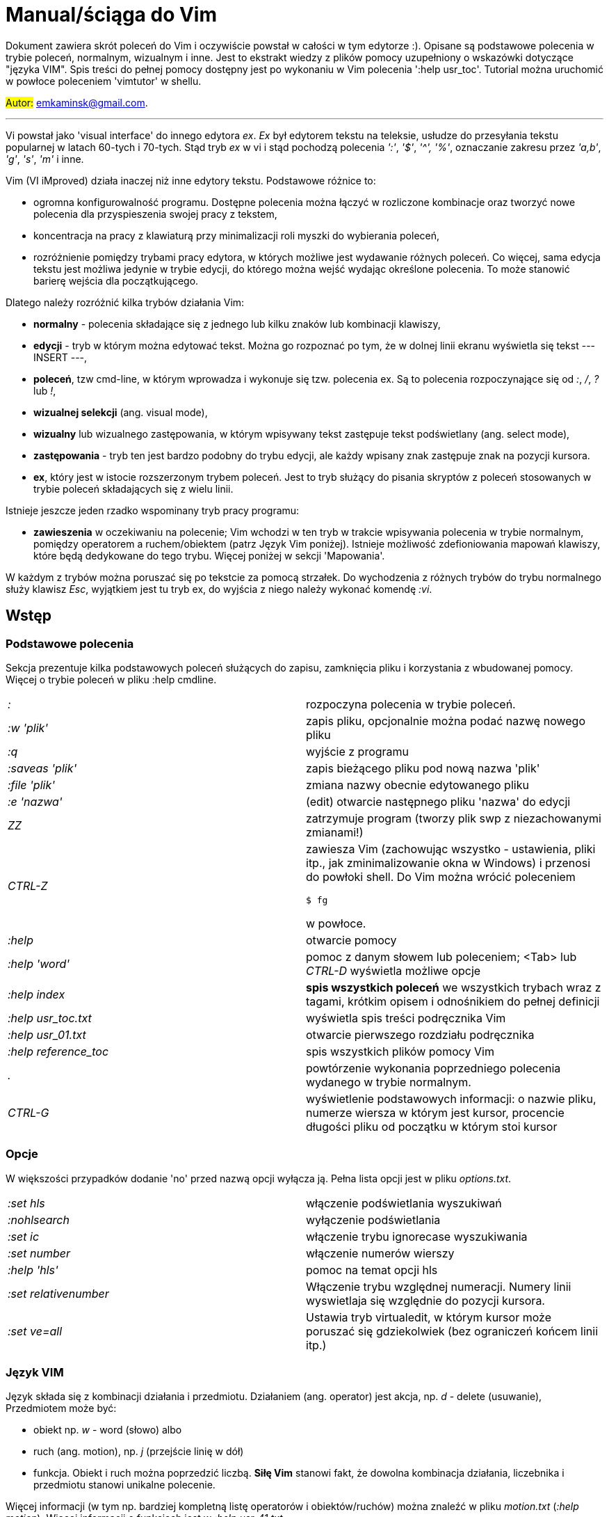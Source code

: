 = Manual/ściąga do Vim

Dokument zawiera skrót poleceń do Vim i oczywiście powstał w całości w tym edytorze :). Opisane są podstawowe polecenia w trybie poleceń, normalnym, wizualnym i inne. Jest to ekstrakt wiedzy z plików pomocy uzupełniony o wskazówki dotyczące "języka VIM". Spis treści do pełnej pomocy dostępny jest po wykonaniu w Vim polecenia ':help usr_toc'. Tutorial można uruchomić w powłoce poleceniem 'vimtutor' w shellu.

#Autor:# emkaminsk@gmail.com.

'''

Vi powstał jako 'visual interface' do innego edytora _ex_. _Ex_ był edytorem tekstu na teleksie, usłudze do przesyłania tekstu popularnej w latach 60-tych i 70-tych. Stąd tryb _ex_ w vi i stąd pochodzą polecenia _':'_, _'$'_, _'^',_ _'%'_, oznaczanie zakresu przez _'a,b'_, _'g'_, _'s'_, _'m'_ i inne.

Vim (VI iMproved) działa inaczej niż inne edytory tekstu. Podstawowe różnice to: 

* ogromna konfigurowalność programu. Dostępne polecenia można łączyć w rozliczone kombinacje oraz tworzyć nowe polecenia dla przyspieszenia swojej pracy z tekstem,
* koncentracja na pracy z klawiaturą przy minimalizacji roli myszki do wybierania poleceń,
* rozróżnienie pomiędzy trybami pracy edytora, w których możliwe jest wydawanie różnych poleceń. Co więcej, sama edycja tekstu jest możliwa jedynie w trybie edycji, do którego można wejść wydając określone polecenia. To może stanowić barierę wejścia dla początkującego.

Dlatego należy rozróżnić kilka trybów działania Vim:

* *normalny* - polecenia składające się z jednego lub kilku znaków lub kombinacji klawiszy,
* *edycji* - tryb w którym można edytować tekst. Można go rozpoznać po tym, że w dolnej linii ekranu wyświetla się tekst --- INSERT ---,
* *poleceń*, tzw cmd-line, w którym wprowadza i wykonuje się tzw. polecenia ex. Są to polecenia rozpoczynające się od _:_, _/_, _?_ lub _!_,
* *wizualnej selekcji* (ang. visual mode),
* *wizualny* lub wizualnego zastępowania, w którym wpisywany tekst zastępuje tekst podświetlany (ang. select mode),
* *zastępowania* - tryb ten jest bardzo podobny do trybu edycji, ale każdy wpisany znak zastępuje znak na pozycji kursora.
* *ex*, który jest w istocie rozszerzonym trybem poleceń. Jest to tryb służący do pisania skryptów z poleceń stosowanych w trybie poleceń składających się z wielu linii.

Istnieje jeszcze jeden rzadko wspominany tryb pracy programu:

* *zawieszenia* w oczekiwaniu na polecenie; Vim wchodzi w ten tryb w trakcie wpisywania polecenia w trybie normalnym, pomiędzy operatorem a ruchem/obiektem (patrz Język Vim poniżej). Istnieje możliwość zdefioniowania mapowań klawiszy, które będą dedykowane do tego trybu. Więcej poniżej w sekcji 'Mapowania'.

W każdym z trybów można poruszać się po tekstcie za pomocą strzałek. Do wychodzenia z różnych trybów do trybu normalnego służy klawisz _Esc_, wyjątkiem jest tu tryb ex, do wyjścia z niego należy wykonać komendę _:vi_.

== Wstęp

=== Podstawowe polecenia

Sekcja prezentuje kilka podstawowych poleceń służących do zapisu, zamknięcia pliku i korzystania z wbudowanej pomocy. Więcej o trybie poleceń w pliku :help cmdline.

[cols="1,1"]
|===
|_:_
|rozpoczyna polecenia w trybie poleceń. 

|_:w 'plik'_
|zapis pliku, opcjonalnie można podać nazwę nowego pliku

|_:q_
|wyjście z programu

|_:saveas 'plik'_
|zapis bieżącego pliku pod nową nazwa 'plik'

|_:file 'plik'_
|zmiana nazwy obecnie edytowanego pliku

|_:e 'nazwa'_
|(edit) otwarcie następnego pliku 'nazwa' do edycji

|_ZZ_
|zatrzymuje program (tworzy plik swp z niezachowanymi zmianami!)

|_CTRL-Z_
|zawiesza Vim (zachowując wszystko - ustawienia, pliki itp., jak zminimalizowanie okna w Windows) i przenosi do powłoki shell. Do Vim można wrócić poleceniem 

 `$ fg` 

w powłoce.

|_:help_
|otwarcie pomocy

|_:help 'word'_
|pomoc z danym słowem lub poleceniem; <Tab> lub _CTRL-D_ wyświetla możliwe opcje

|_:help index_
|*spis wszystkich poleceń* we wszystkich trybach wraz z tagami, krótkim opisem i odnośnikiem do pełnej definicji

|_:help usr_toc.txt_
|wyświetla spis treści podręcznika Vim

|_:help usr_01.txt_
|otwarcie pierwszego rozdziału podręcznika

|_:help reference_toc_ 
|spis wszystkich plików pomocy Vim

|_._
|powtórzenie wykonania poprzedniego polecenia wydanego w trybie normalnym.

|_CTRL-G_
|wyświetlenie podstawowych informacji: o nazwie pliku, numerze wiersza w którym jest kursor, procencie długości pliku od początku w którym stoi kursor

|===

=== Opcje 

W większości przypadków dodanie 'no' przed nazwą opcji wyłącza ją. Pełna lista opcji jest w pliku _options.txt_.

[cols="1,1"]
|===
|_:set hls_
|włączenie podświetlania wyszukiwań

|_:nohlsearch_
|wyłączenie podświetlania

|_:set ic_
|włączenie trybu ignorecase wyszukiwania

|_:set number_
|włączenie numerów wierszy

|_:help 'hls'_
|pomoc na temat opcji hls

|_:set relativenumber_
|Włączenie trybu względnej numeracji. Numery linii wyswietlaja się względnie do pozycji kursora.

|_:set ve=all_
|Ustawia tryb virtualedit, w którym kursor może poruszać się gdziekolwiek (bez ograniczeń końcem linii itp.)

|===

=== Język VIM 

Język składa się z kombinacji działania i przedmiotu. Działaniem (ang. operator) jest akcja, np. _d_ - delete (usuwanie), Przedmiotem może być: 

* obiekt np. _w_ - word (słowo) albo 
* ruch (ang. motion), np. _j_ (przejście linię w dół)
* funkcja. 
Obiekt i ruch można poprzedzić liczbą. *Siłę Vim* stanowi fakt, że dowolna kombinacja działania, liczebnika i przedmiotu  stanowi unikalne polecenie.

Więcej informacji (w tym np. bardziej kompletną listę operatorów i obiektów/ruchów) można znaleźć w pliku _motion.txt_ (_:help motion_). Więcej informacji o funkcjach jest w _:help usr_41.txt_.

==== Akcje na obiektach większych niż jeden znak
Zazwyczaj służą do usuwania i zmiany tekstu. Więcej - _:help operator_

[cols="1,1"]
|===
|_d_
|Delete - usuwanie i pozostanie w trybie normalnym

|_c_
|Change - zmiana i przejście do trybu edycji

|_>, <_
|Indent - wcięcie, unindent - zlikwidowanie wcięcia

|_y_
|Yank - kopiowanie

|_g~_, _gu_, _gU_
|Zmiana dużych liter na małe (g~ wykonuje zamianę, gu - zmienia wszystkie litery na małe, gU - na  duże).

|===

Polecenia takie, jak np. _d_, _c_ i _y_ można poprzedzić oznaczeniem rejestru (np. _"x_), dzięki czemu wynik polecenia zostanie skopiowany do tego rejestru. Więcej - patrz Rejestry poniżej.

==== Ruchy (motion) 

Definiują ruch do wykonania dla powyższych poleceń (np. _d_ czy _y_)

[cols="1,1"]
|===

|_$_
|Do końca linii

|_^, 0_
|Do początku linii

|_G_
|Go - do końca pliku

|_f, F, t, T_
|Find - do wystąpienia kolejnego znaku, np. fa - do kolejnego 'a'. Kapitalik - szukanie wstecz. T = To - do znaku, ale bez uwzględnienia tego znaku.

|_h, j, k, l_
|Ruch w lewo, dół, górę i w prawo. _15j_ Przykład ruchu - kolejne 15 linii. _10l_ to kolejny przykład ruchu - 10 znaków w prawo.

|===

Warto podkreślić, że dwie poprzednie sekcje (czynności, ich krotności i ruchy) można składać w dowolne kombinacje, np. 9 czynności * 10 krotności * 10 ruchów daje w sumie 900 unikalnych poleceń, a to ułamek możliwości Vim.

Przykłady: 

* _d0_ - skasowanie całego tekstu od początku linii do kursora
* _y$_ - skopiowanie tekstu od bieżącego miejsca kursora do końca linii
* _y2j_ - kopiuje do schowka bieżącą linię oraz dwie poniżej
* _ctw_ - change to 'w' - zmiana całego tekstu do następnego wystąpienia 'w'
* _dG_ - usuwa znaki od bieżącego wiersza do końca pliku
* _d20G_ - usuwa od bieżącego wiersza do wiersza 20

==== Obiekty tekstowe 

Określenie obiektu tekstowego ma swoją składnię: pierwsza litera (opcjonalna) wskazuje:

* _i_ - czy obiekt jest _exclusive_, tj. bez spacji przed i po,
* _a_ - _inclusive" - włącznie ze spacjami przed i po.
Użycie opcjonalnego określenia sprawia, że polecenie działa, gdy kursor jest gdziekolwiek w środku obiektu, niekoniecznie na jego początku.
* brak pierwszej litery oznacza, że działanie zostanie wykonane od miejsca kursora do końca obiektu.

Druga litera definiuje sam obiekt, np. _w_ - słowo.

[cols="1,1"]
|===

|_w_
|słowo (od kursora do końca słowa)

|_iw_
|Inner word - wewnątrz słowa; ogólnie _a_ w _aw_ oznacza obiekt razem ze spacjami dookoła niego, natomiast _i_ w _iw_ oznacza pominięcie spacji

|_aw_
|Word - słowo (razem ze spacjami)

|_e_
|do końca słowa (pozostawiając spację po słowie)

|_p_
|paragraph - akapit

|_s_
|sentence - zdanie

|_"_, _', _`_, _)_, _], _}, _b_
|wewnątrz cudzysłowiu, nawiasu, np. tagu HTML

|_i", _i', _i`_
|Inner quote - tekst otoczony cudzyslowiem danego typu bez cudzysłowi.

|_a)_, _a], _a}, _ab_
|brackets - wewnątrz nawiasów (_tekst_) - włącznie ze znakami nawiasów. *Uwaga!* Znaczenie nawiasów tutaj się zmienia, bowiem użycie samych znaków _)_, _}_ ma inne znaczenie, niż gdy są poprzedzone przez _a_ lub _i_. 

|_i)_, _i], _i}, _ib_
|Inner brackets - wewnątrz nawiasów (_tekst_) - bez znaków cudzysłowiu

|===

Podobnie jak z ruchami, akcje i obiekty można dowolnie ze sobą łączyć produkując kolejne setki (jeśli nie tysiące) możliwych unikalnych poleceń.

Przykłady:

* _dw_ - usunięcie znaków od kursora do końca słowa, 
* _dap_ - usunięcie całego akapitu od początku do końca razem z pustymi liniami,
* _yis_ - skopiowanie całego zdania od początku do końca bez białych znaków z początku i końca zdania,
* _ci"_ - zmiana całego tekstu pomiędzy znakami "

Inny przykład połączenia działania z funkcją:

* _d:call search("Następny")_ - kasuje wszystko pomiędzy kursorem i następnym wystąpieniem słowa "Następny"

Działania (operatory) można też połączyć z wyszukiwaniem:

* _d/tekst_ - usuwanie tekstu od pozycji kursora do kolejnego wystąpienia _tekst_
* _y?słowo_ - kopiowanie tekstu od pozycji kursora wstecz do pierwszego wcześniejszego wystąpienia _słowo_

==== Tryb wizualny
Alternatywą dla składni operator - obiekt/ruch jest użycie trybu wizualnego. W tym trybie wpierw zaznacza się fragment tekstu, który zostaje podświetlony na ekranie, a potem wykonuje się akcję (operator).

[cols="1,1"]
|===
|_v_
|Visually select - zaznaczenie tekstu do zmiany 

Więcej opcji wejścia w ten tryb opisanych jest poniżej.
|===

==== Składnia polecenia złożonego

[cols="1,1"]
|===

|_xay_
|składnia: operator - liczba - obiekt/ruch; a - liczba powtórzeń, x - operator, y - obiekt/ruch

|_raxby_
|na początku opcjonalnie można podać r - rejestr, do którego skopiowany zostanie wynik polecenia. Gdy podane są dwie liczby (_a_ i _b_), polecenie wykonane zostanie _a*b_ liczbę razy.

|===

=== Działania na pojedynczych znakach

Mimo, że poniższe polecenia definiują czynności, nie przyjmują rzeczownika/obiektu do działania. Dlatego np. _'2x'_ jest skończonym poleceniem (kasuje dwa znaki poczynając od znaku pod kursorem).

[cols="1,1"]
|===

|_s_
|Substitute - zastępuje znak pod kursorem, po wykonaniu pozostaje w trybie wstawiania. Np. wpisując _3s_ usuwamy trzy znaki licząc od kursora i możemy wpisać nowy tekst o dowolnej długości.

|_r_
|Replace - zastępuje jeden znak pod kursorem, po wykonaniu pozostaje w trybie normalnym

|_x_
|Cross out - usuwa pojedynczy znak pod kursorem, po wykonaniu pozostaje w trybie normalnym

|===

== Polecenia w trybie normalnym

=== Poruszanie kursorem 

Więcej pomocy w :help motion.txt

===== Poruszanie się w ramach wiersza lub pojedynczych znaków

[cols="1,1"]
|===
|_h_, _j_, _k_, _l_
|poruszanie w czterech kierunkach (lewo, dół, góra, prawo)

|_^_, _0_
|początek bieżącego wiersza, przy czym _^_ oznacza pierwszy znak nie będący białą spacją, a _0_ to rzeczywiście początek linii

|_$_
|koniec bieżącego wiersza

|_w_
|(word) początek następnego słowa, polecenie złożone

|_b_
|(before, beginning) początek poprzedniego słowa

|_e_
|(end) przejście na koniec słowa

|_%_
|(gdy kursor wskazuje otwierający nawias) przeskok do zamykającego nawiasu
|===

|_(_, _)_
|przeskok do początku lub końca zdania, w którym stoi kursor

==== Poruszanie się pomiędzy wierszami w pliku 

[cols="1,1"]
|===
|_{a}G_
|(go) przeskok do a-tej linii pliku

|_G_
|przeskok do ostatniej linii pliku

|_gg_
|przeskok na początek pliku (to samo co _1G_)

|_+_
|przejście do początku kolejnego wiersza

|_-_
|przejście do początku poprzedniego wiersza

|_CTRL-E_
|(extra) wyświetlenie dodatkowej linii (jedna linia w dół)

|_CTRL-Y_
|jedna linia w górę

|_{_, _}_
|przeskok do początku lub końca akapitu, w którym stoi kursor

|===

==== Przeskoki

[cols="1,1"]
|===

|_CTRL-]_
|wejście w link (wspomaga nawigację po plikach pomocy Vim)

|_CTRL-O_
|(older) powrót do poprzedniego miejsca po przeskoku (np po przeskoku do innej linii lub po wejściu w link). Można wykonywać wiele razy.

|_CTRL-I_
|przejście do nowszej pozycji w odwrotnej kolejności jak _CTRL-O_

|_``_
|powrót po przeskoku (cofnięcie do poprzedniej pozycji).

|_:jumps_
|wyświetlenie listy przeskoków

|===

==== Przenoszenie kursora na wyświetlanej stronie 

[cols="1,1"]
|===
|_H_
|(Home) przeniesienie kursora na górę strony

|_M_
|(Middle) przeniesienie kursora na środek strony

|_L_
|(Last) przeniesienie kursora na dół strony

|===

==== Przeskok o stronę lub pół strony 

[cols="1,1"]
|===

|_CTRL-U_
|(up) przewinięcie o pół strony w górę

|_CTRL-D_
|(down) przewinięcie o pół strony w dół

|_CTRL-F_
|(forward) przewinięcie tekstu w przód o stronę

|_CTRL-B_
|(backward) przewinięcie tekstu w tył o stronę

|===

==== Zmiana widoku

[cols="1,1"]
|===
|_zz_
|wycentrowanie ekranu na wierszu, w którym jest kursor

|_zt_
|(top) ustawienie ekranu tak, że linia z kursorem jest na górze ekranu

|_zb_
|(bottom) jw. ale jest na dole
|===

=== Zmiany tekstu

Wiele z opisywanych tu poleceń przyjmuje argument numeryczny z przodu. Np. _10i{tekst}_ po naciśnięciu <Esc> powtarza wpisany tekst dziesięciokrotnie.

Więcej dostępnych poleceń służących do zmiany tekstu (usuwania, wstawiania, przesuwania, formatowania, sortowania) jest opisanych w pliku pomocy _:help change_.

==== Wchodzenie w tryb edycji

[cols="1,1"]
|===

|_i_
|(insert) wstawienie znaku w bieżącym miejscu
|_I_
|wstawianie znaków na początku bieżącego wiersza

|_o_
|(open) rozpoczęcie następnego wiersza

|_O_
|rozpoczęcie nowego wiersza w bieżącym wierszu

|_a_
|(add) dodanie znaku zaraz za kursorem

|_A_
|wejście w edycję na końcu bieżącego wiersza

|_~_
|zmiana rozmiaru znaku (z dużego na mały i odwrotnie)

|===

==== Usuwanie i wycinanie

[cols="1,1"]
|===

|_x_
|usuwanie znaku pod kursorem 

|_d_
|(delete) wycinanie wiersza lub jego części - przeniesienie do schowka, polecenie złożone

|_D_
|wycinanie wiersza od pozycji kursora do końca linii (to samo co _d$_)

|_J_
|(join) łączenie dwóch wierszy że sobą - bieżącego i następnego. Działając z argumentem numerycznym z przodu łączy podaną liczbę wierszy.

|===

==== Kopiowanie

[cols="1,1"]
|===

|_y_
|(yank) kopiowanie do schowka, polecenie złożone

|_Y_
|kopiowanie całego bieżącego wiersza (inaczej niż w przypadku _D_ czy _C_, _Y_ jest synonimem _yy_, a kopiowanie do końca linii osiągamy tylko przez _y$_.

|_yy_
|to samo, działa jak Y

|_y$_
|kopiowanie od bieżącego znaku do końca linii

|_yl_
|kopiowanie znaku pod kursorem (lub określonej liczby znaków, gdy polecenie jest poprzedzone liczbą.

|===

==== Wklejanie

Więcej w pomocy - _:help insert.txt_

[cols="1,1"]
|===

|_p_
|(put) wklejanie zawartości schowka za kursorem lub poniżej bieżącego wiersza

|_P_
|wklejenie przed/powyżej bieżącego wiersza

|===

==== Korekta

[cols="1,1"]
|===

|_r_
|(replace), np. ra zastępuje bieżący znak pod kursorem przez literę 'a' i wraca d trybu poleceń

|_R_
|korekta wielu znaków (każdy napisany znak zastępuje znak pod kursorem). W tym trybie Backspace przywraca zmiany

|_c_
|(change) wycięcie tekstu i wejście w tryb edycji, polecenie złożone (składnia jak d czy y)

|_C_
|analogicznie do _D_, to polecenie działa jak _c$_ - wycinanie do końca linii z jednoczesnym wejściem w tryb edycji

|_ce_
|(change to the end) pozwala skorygować bieżące słowo (usuwa je do końca i wchodzi w tryb edycji)

|_s_
|(substitute) zamień znak pod kursorem (tożsame z _cl_)

|_S_
|kasuje całą bieżącą linię i wchodzi w tryb edycji (tożsame z _cc_)

|_xp_
|zamiana kolejności dwóch liter (poprawa szwedzkiego błędu)

|_@{a}_
|wykonywanie korekty za pomocą sekwencji klawiszy zapisanej w makrze. Patrz sekcja 'Makra'

|===

=== Modyfikatory poleceń złożonych

Patrz też sekcja 'Język VIM' powyżej. Poniżej zamieszczone są inne przykłady poleceń służących do wycinania: _d_ oraz kopiowania: _y_).

Niektóre z poniższych przykładów działają liniowo (ang. linewise), w odróżnieniu od wcześniejszych poleceń, które działały znakowo (ang. characterwise). Oznacza to, że działają na cały wiersz lub wiersze, a nie na fragmenty wierszy. 

Poniższe przykłady oparto na poleceniu usuwania _d_, ale działają analogicznie z _c_, _y_ i innymi operatorami.

[cols="1,1"]
|===

|_dd_
|usunięcie (wycięcie) całego wiersza, 2dd - wycinanie dwóch całych linii (d2d działa tak samo)

|_dl_
|wycinanie jednego znaku pod kursorem (to samo co _x_)

|_dh_
|wycinanie jednego znaku przed kursorem (to samo co _X_)

|_dw_
|wycinanie całego słowa. Tak samo działa _W_, np. _d2W_ - wycinanie dwóch słów. Powoduje wycinanie całego słowa (od miejsca kursora) włącznie z białym znakiem (bez usuwania pierwszego znaku następnego słowa). 
|===

Niewielka różnica między w i W dotyczy znaków niealfanumerycznych w środku słowa. Różnicę można zauważyć ćwicząc _dw_ i _dW_ na słowie 'doesn't'.

[cols="1,1"]
|===
|_daw_
|(A Word) wycinanie całego słowa (niezależnie w którym miejscu jest kursor) włącznie z białym znakiem na końcu

|_diw_
|(Inner Word) wycinanie słowa bez usuwania białych znaków

|_das_
|(A Sentence) wycinanie całego zdania

|_dis_
|(Inner Sentence) wycinanie całego zdania

|_dap_
|(A paragraph) usunięcie całego akapitu

|_de_
|wycinanie całego słowa (od kursora do ostatniego znaku) pozostawiając białe znaki

|_d$_
|wycinanie od bieżącego miejsca do końca wiersza

|_d^_
|wycinanie od pierwszego znaku nie będącego białym znakiem w bieżącym wierszu do bieżącego znaku

|_d0_
|od początku wiersza do bieżącego znaku

|===

=== Cofanie zmian

[cols="1,1"]
|===

|_u_
|(undo) cofa ostatnią zmianę w pliku

|_U_
|przywraca linie do oryginalnego stanu

|_CTRL-R_
|(redo) cofa zmiany włącznie z undo (można wycofać się z undo)

|===

=== Szukanie

[cols="1,1"]
|===

|_f_
|(find) wyszukanie pojedynczego znaku w bieżącym wierszu po bieżącym miejscu. Odmiany tego polecenia opisane wyżej to _F_, _t_ i _T_.

|_;_
|Gdy klawisz ten zostaje wciśnięty po wyszukiwaniu za pomocą _f_, _F_, _t_ i _T_, uruchamia następne wyszukanie w bieżącym wierszu

|_/word_
|wyszukanie w pliku kolejnego wzorca wyrażenia regularnego (wystąpienia 'word')

|_?word_
|wyszukanie w pliku poprzedniego wzorca

|_*_
|wyszukiwanie do przodu słowa, na którym właśnie stoi kursor

|_#_
|wyszukiwanie w tył słowa, na którym stoi kursor

|_n_
|(next) wyszukanie wzorca w pliku w tym samym kierunku (dla _/_ w przód, dla _?_ w tył)

|_N_
|wyszukanie wzorca w pliku w przeciwnym kierunku co poprzednie wyszukiwanie

|_CTRL-O_
|powrót do miejsca gdzie rozpoczęte zostało wyszukiwanie

|_CTRL-I_
|przejście do przodu

|_/word/b+1_
|wyszukuje _'word'_ i umieszcza kursor na drugiej pozycji od początku. Oprócz _'b'_ można używać też innych poleceń: _'e'_(pozycja od końca), cyfra oznacza liczbę linii po znalezionym słowie

|_:help pattern.txt_
|więcej pomocy na temat wyszukiwania za pomocą wyrażeń regularnych (Perl). Można też uzych :help usr_27.txt

|===

=== Zastępowanie

Dokładny opis w _:help substitute_
[cols="1,1"]
|===

|_:[rangę]s[ubstitute]/from/to/[flags]_
|Ogólną składnia polecenia do zamiany tekstu 'from' na 'to'. 

|_:s/b/A_
|(substitute) zamiana b na A w bieżącym wierszu (jeden raz)

|_:s/a/A/g_
|zamiana a na A w bieżącym wierszu (wszystkie wystąpienia)

|_:%s/a/A/g_
|zamiana w całym pliku

|_:%s/a/A/gc_
|zamiana w całym pliku z potwierdzeniem każdej zamiany

|_:5,10s/a/A/g_
|zamiana w wierszach od 5 do 10

|_:.,$s/a/A/g_
|zamiana w wierszach od bieżącego do końca pliku

|_5:s/a/A/g_
|zamiana w pięciu wierszach licząc od bieżącego

|===

=== Modyfikatory poleceń w trybie normalnym

[cols="1,1"]
|===

|_{polecenie}!_
|modyfikator polecenia wymuszający jego wykonanie bez zapisania zmian, np. _:q!_ - wyjście z programu z porzuceniem zmian

|_!command_
|wykonanie polecenia w zewnętrznym programie, a dokładnie filtrowanie określonego zakresu wierszy przez ten program, np. _!5Gsort_ sortuje linie od bieżącej do 5 (zauważmy, że po wpisaniu _!5G_ polecenie to jest konwertowane do trybu cmd-line: _:.,/+3!_). Inny przykład wykonania polecenia z powłoki: _:!ls -al_

|_!!date_
|wstawia datę w bieżącym wierszu

|===

== Polecenia ex 

Aby znaleźć pomoc o danym poleceniu wystarczy wpisać _:help {polecenie}_ podając całą jego nazwę lub tylko początek. Można użyć _CTRL-D_ lub <Tab> aby wyświetlić opcje autouzupelniania. Ponowne naciśnięcie <Tab> lub _CTRL-P_ pozwala przewijać pomiędzy opcjami. 

Po wpisaniu _:_:

* klawisze <Up> i <Down> scrollują historię komend.
* Za pomocą symbolu _\|_ można wykonać więcej niż dwie komendy na raz, np. `:w \| !ls` zapisuje plik i wyświetla zawartość bieżącego katalogu.
* Kombinacja _CTRL-F_ otwiera okno poleceń, w którym widać np. historię poprzednich poleceń. Można z niego wyjść wpisując _:quit_ lub wciskając _CTRL-C_.

Szczegółowa pomoc o poleceniach ex, tj. o trybie poleceń, edytowaniu, zakresach działania, flagach, znakach specjalnych znajduje się w pliku _:help cmdline.txt_.

Listę wszystkich poleceń ex można znaleźć w _:help ex-cmd-index_.

[cols="1,1"]
|===
|_:m+1_
|przesunięcie bieżącego wiersza do podanego miejsca, w tym przypadku o jedną linię w dół.

|_:m10_
|przesunięcie bieżącego wiersza do wiersza o numerze 10.

|_:p5_
|wypisanie bieżącego i czterech kolejnych wierszy na dole ekranu

|_:!python %_
|wykonanie otwartego obecnie skryptu w python. Symbol % symbolizuje nazwę aktywnego pliku.

|_:r 'nazwa'_
|(read) odczytanie pliku 'nazwa' i wstawienie go w bieżącym pliku w pozycji kursora

|_:read !ls_ lub _r! {polecenie}_
|wczytuje wynik polecenia ls do bieżącego pliku

|_:history_
|wyświetlenie historii komend w trybie cmd-line

|_q:_
|otwiera okno poleceń

|_:history /_
|wyświetlenie historii wyszukiwań

|_:browse oldfiles_
|wyświetla listę uprzednio edytowanych plików, można podać numer i otworzyć wybrany plik do edycji


|=== 

=== Wielokrotne wykonywanie poleceń

Więcej pomocy w _:help usr_26.txt_ oraz _:help multi-repeat_

[cols="1,1"]
|===

|_._
|powtórzenie ostatniej operacji edycji/kasowania/korekty. *Bardzo* przydatna funkcją do szybkiego ponowienia tej samej komendy skrótem.

|_:[rangę][:]g[lobal]/{pattern}/{command}_
|(global) wyszukanie wzorca pattern i wykonanie w każdym pasującym wierszu polecenia command. 
|===

W powyższym: 

* znak _:_ pomiędzy zakresem i słowem global jest opcjonalny,
* _Command_ to polecenie w trybie cmd-line. Wydając polecenie _normal_ można zdefiniować polecenie w trybie normalnym. 
* różne przykłady _range_ zostały omówione w sekcji dot. zastępowania (np. % - cały plik),
* _Pattern_ to wyrażenie regularne w odpowiednim dla wersji Vim standardzie (np. POSIX). Więcej: _:help pattern_.

[cols="1,1"]
|===
|_:2,20g/txt/normal 0i*_
|Przykład multi-polecenia. W wierszach od 2 do 20 wyszukiwany jest tekst 'txt'. W wierszach, gdzie został on znaleziony wykonywane jest polecenie 0i* - co powoduje wstawienie na początku wiersza znaku '*'.

|_:g/^/m 0_
|^ pasuje do każdego wiersza w pliku a 'm' przesuwa wiersz na początek pliku. W efekcie następuje odwrócenie kolejności wierszy w całym pliku.


|_:g/^$/d_
|usunięcie wszystkich pustych linii z pliku
|===

== Wizualna selekcja

W tym trybie wiele poleceń zyskuje nowe znaczenie.

=== Wejście w tryb wizualnej selekcji

[cols="1,1"]
|===

|_v_
|wchodzi w tryb selekcji, po zaznaczeniu tekstu można na nim wykonać polecenie zwykłe lub polecenie ex (np :w nazwa zapisze fragment w pliku nazwa)

|_V_
|tryb selekcji, można zaznaczać całe linie

|_CTRL-V_
|tryb blokowy, w którym zaznacza się prostokątny obszar

|===

=== Edycja w trybie wizualnej selekcji

[cols="1,1"]
|===

|_o/O_
|(other) w trybie wizualnej selekcji powzwala na przejście kursorem na drugi koniec zaznaczonego obszaru

|_I{tekst}_
|w trybie blokowym polecenie pozwala na wstawienie przed blokiem w każdym wierszu tego samego tekstu

|_c{tekst}_
|w trybie blokowym polecenie pozwala na wstawienie zamiast bloku w każdym wierszu tego samego tekstu

|_A{tekst}_
|w trybie blokowym polecenie pozwala na wstawienie za blokiem w każdym wierszu tego samego tekstu

|_~_
|zamiana małych liter na duże i odwrotnie

|_r{a}_
|zamiana każdej litery na {a}

|===

== Polecenia w trybie edycji (tryb Insert)

W tym trybie można wykonać wiele poleceń za pomocą klawiszy funkcyjnych lub skrótów z CTRL.

[cols="1,1"]
|===

|_CTRL-Left_
|przeskok o całe słowo w lewo (tak samo działa z Shift, w prawo z drugą strzałką)

|_CTRL-Home_
|przeskok na początek pliku

|_CTRL-End_
|przeskok na koniec pliku

|_CTRL-P_
|autouzupelnianie (Vim zgaduje resztę słowa na podstawie innych wpisanych w pliku słów oraz innych plików)

|_CTRL-N_
|autouzupelnianie, ale Vim szuka słów z przodu Inne

|_CTRL-X CTRL-F_
|autouzupelnienie nazwami plików. Inne opcje autouzupelniania są w helpie usr_24.txt

|_CTRL-X CTRL-L_
|autouzupelnianie całymi liniami

|_CTRL-A_
|powtórzenie ostatniej edycji w trybie Insert. Dobry skrót, aby wykonać tę samą modyfikację w wielu miejscach. CTRL-2 (lub CTRL-@) wykonuje to samo i jednocześnie wychodzi z trybu edycji.

|_CTRL-Y_
|kopiuje znak powyżej kursora

|_CTRL-W_
|usunięcie ostatniego napisanego słowa (słowa tuż przed kursorem)

|_CTRL-U_
|usunięcie całego wiersza od początku do miejsca kursora

|_CTRL-V{znaki}_
|pozwala na wstawienie znaków specjalnych. Liczba trzycyfrową (od 000 do 255) pozwala na wpisanie znaków ascii. Wpisując 'x' możemy podać liczbę w układzie szesnastkowym (np. CTRL-V xff - bez spacji w środku) a 'o' - ósemkowym. Podając u lub U możemy wstawić znak Unicode.

|_CTRL-K{znaki}_
|wstawienie symboli. Lista symboli jest dostępna komenda :digraphs. Np. CTRL-K C* produkuje Ξ(ponownie - bez spacji w środku). Inny przykład to CTRL-K Co ©.

|_:CTRL-O{polecenie}_
|pozwala na wykonanie w trybie edycji jednego polecenia z trybu normalnego (bez wychodzenia z trybu edycji).

|===

== Inne polecenia w różnych trybach

=== Polecenia rozpoczynające się od 'g'

Polecenia te najczęściej modyfikują znaczenie komendy wymienionej po g. Szczegółową lista jest w pliku index.txt

[cols="1,1"]
|===

|_ga_
|wyświetla wartość ASCII znaku pod kursorem

|_g8_
|wyświetla wartość hex znaku UTF-8 pod kursorem

|_gm_
|przeskoczenie kursorem na środek ekranu

|_gM_
|przeskoczenie kursorem na środek bieżącej linii

|_{N}{"x}gp_
|(put) wstawienie N razy tekstu że schowka (lub rejestru {x}, jeśli podany)

|===

=== Formatowanie tekstu

[cols="1,1"]
|===

|_:set textwidth={x}_
|ustawienie szerokości linii. Jeśli nowe słowo spowoduje że linia będzie dłuższa niż maksimum, zostanie wstawiony znak nowej linii

|_gqap_
|uporządkowanie akapitu tak aby w każdej linii znalazło się maksimum słów względem dostępnej szerokości linii

|_gq}_
|jw.

|_:{zakres}center {szerokość}_
|wyśrodkowanie tekstu w liniach opisanych zakresem. {szerokość} opisuje szerokość linii użyta do wyśrodkowania

|_:{zakres}right {szerokość}_
|jw. ale dosunięcie tekstu do prawej

|_:{zakres}left {margines}_
|jw ale dosunięcie do lewej. Margines określa liczbę spacji po lewej stronie tekstu.

|_:8,15le4_
|przykład jak wciąć tekst z 4 spacjami na początku każdego wiersza od nr 8 do 15

|===

=== Znaki (marks)

Oznaczenia pozwalające definiować zakres pliku lub miejsca do których można przeskoczyć. Znaki nie są widzialne, są tylko pozycjami w pliku. Znaki i rejestry nie są przechowywane w tym samym miejscu, można mieć jednocześnie znak a i rejestr 'a' - są czymś innym

[cols="1,1"]
|===

|_m{t}_
|wstawienie znacznika 't' w bieżącej pozycji. Znaczniki można nazywać małymi lub dużymi literami

|_'{t}_
|przejście do pozycji znacznika 't'

|_:marks_
|wyświetla listę aktywnych znaków, przede wszystkich znaków globalnych (o numerach 0-9), które są tworzone przy każdym wyjściu z Vim

|_'0_
|przejście do miejsca, gdzie ostatnio Vim został zamknięty

|_:delm {marks}_
|usunięcie znaku

|_'< '>_
|początek i koniec zakresu wizualnej selekcji

|===

=== Rejestry

Pozwalają zapisać fragment tekstu do przeklejenia lub wykonać ten tekst jako polecenie. 

Więcej w pliku pomocy change.txt - _:help registers_

==== Rejestry użytkownika
Rejestry użytkownika oznaczane są małymi literami. Użycie dużej litery pozwala na doklejenie kolejnego tekstu do istniejącego rejestru.

[cols="1,1"]
|===

|_"{x}_
|Użyj rejestru 'x' do następnej czynności (takiej jak 'd', 'y' lub 'p')

|_"{x}y{ruch}_
|skopiuj do rejestru 'x' wynik następnego ruchu; np. _"ay$_ kopiuje do rejestru 'a' tekst do końca linii

|_"{x}{tekst}_
|pozwala na wycinanie i wklejanie fragmentów tekstów do rejestrów (w miejscu {x} można użyć dowolnej litery

|_"ayas_
|skopiowanie całego bieżącego zdania do rejestru 'a'

|_"ap_
|wklejenie zawartości rejestru 'a' w bieżącym miesjcu

|_CTRL-R{x}_
|w trybie edycji wstawienie zawartości rejestru {x}

|===

==== Rejestry wbudowane

[cols="1,1"]
|===

|_"{cyfra}_
|Rejestry oznaczone cyframi od 1 do 9 zawierają ostatnich dziewięć schowków. Np. _"3p"_ wstawia do linii poniżej kursora trzecią ostatnio skopiowaną linię tekstu.

|===

=== Makra

Umożliwia zapisanie sekwencji poleceń i wykonanie ich wielokrotnie, przez np. 10@a

[cols="1,1"]
|===

|_q{a}{sekw}q_
|zapisanie sekwencji klawiszy 'sekw' w rejestrze 'a'

|_@{a}_
|wykonanie sekwencji klawiszy zapisanej w rejestrze. Sekwencja będzie wykonana w trybie poleceń

|_@@_
|wykonanie poprzedniej sekwencji klawiszy

|===

=== Skróty 

Więcej w pliku *help usr_24.txt*

[cols="1,1"]
|===

|_:iabbrev {skrót} {tekst}_
|pozwala zdefiniować skrót. Wpisanie w tekście (w trybie edycji) skrótu i potem spacji spowoduje zastąpienie skrótu tekstem. Tekst może mieć jedno lub wiele słów. Jeśli na początku lub na końcu tekstu ma być spacja należy zdefiniować ją jako .

|_:iab {skrót} {tekst}_
|krótsza forma polecenia do definiwania skrótu.

|_:abbreviate_
|wyświetla listę zdefiniowanych skrótów

|===

=== Okna

[cols="1,1"]
|===

|_:[v]split 'plik'_
|podzielenie bieżącego okna na dwa; podając opcjonalna nazwę pliku można otworzyć inny plik w drugim oknie; [v] pozwala na podział pionowy

|_:[v]new_
|otwarcie nowego pustego okna

|_CTRL-W w_
|przejście do innego okna

|_CTRL-W hjkl_
|przechodzenie między oknami (lewo, dół, góra, prawo)

|_CTRL-W J_
|przemieszczenie obecnego okna w dół (tak samo pozostałe klawisze - H, K i L)

|_{x}CTRL-W +/-_
|zwiększenie/zmniejszenie wysokości bieżącego okna. Parametr {x} określa o ile linii następuje zmiana

|_:[vertical] resize {x}_
|zmiana rozmiaru bieżącego okna o wartość {x} (w pikselach). Słowo vertical pozwala na pionową zmianę

|_:close_
|zamknięcie bieżącego okna

|_:only_
|zamknięcie wszystkich okien z wyjątkiem bieżącego

|_:qall_
|całkowite wyjście z Vim; analogicznie :wqall

|===

=== Bufory. Praca z plikami

[cols="1,1"]
|===

|_:open 'plik'_
|otwarcie do nowego bufora pliku o nazwie 'plik'

|_:buffers_
|wyświetlenie listy otwartych plików (tak samo działa :ls)

|_:buffer {x}_
|przełączenie się do pliku o numerze {x}; działa też skrót 'b' lub 'bu'

|_:bdel {x}_
|usunięcie z pamięci bufora o numerze {x}

|_:bn_
|(buffer next) edycja następnego otwartego pliku (w pętli)

|_:bp_
|(buffer previous) edycja poprzedniego otwartego pliku

|===

=== Sesje

[cols="1,1"]
|===

|_:mksession 'nazwa'_
|utworzenie sesji o nazwie 'nazwa'; opcjonalnie można użyć skrótu 'mk' zamiast 'mksession'

|_:mksession! 'nazwa'_
|nadpisanie sesji o nazwie 'nazwa'

|_:source 'nazwa'_
|wczytanie sesji o nazwie 'nazwa'

|===

=== Zakładki (tabs)

[cols="1,1"]
|===

_
|:help tabpage.txt pomoc na temat zakładek

|_:tabe_
|(edit) tworzenie nowej zakładki (inaczej tabnew)

|_:tabc_
|(close) zamknięcie aktualnej zakładki

|_:tabn_
|(next) przejście do następnej zakładki

|_:tab {polecenie}_
|wykonuje polecenie w nowej zakładce (np otwarcie pliku pomocy poleceniem help)

|_:tab split_
|otwiera nową zakładkę z tym samym plikiem co bieżący

|_{x]gt_
|przejście do kolejnej zakładki; opcjonalnie x to numer zakładki

|_gT_
|przejście do poprzedniej zakładki

|===

=== Mapowania klawiszy

Vim daje możliwość definiowania mapowań w wielu trybach pracy. Więcej w pliku *:help map.txt*

[cols="1,1"]
|===

|_:map_
|Polecenie bez argumentu wyświetla wszystkie mapowania w trybach: normalnym, wizualnym i zawieszenia. Z jednym argumetem wyświetla mapowanie dla tego klawisza. Z dwoma tworzy nowe mapowanie.

|_:unmap_
|usuwa dane mapowanie

|===

Inne polecenia służące do listowania i poprawiania istniejących mapowań są wymienione w pomocy.

Poniżej polecenia służące do tworzenia nowych mapowań. Ogólna składnia to _:map {klawisz} {sekwencja}_ - to polecenie pozwala zmapować klawisz na sekwencję poleceń.

[cols="1,1"]
|===
|_:nmap {k} {s}_
|mapowanie w trybie normalnym

|_:vmap {k} {s}_
|Mapowanie w trybie wizualnej selekcji i zastępowania. _smap {k} {s}_ i _xmap {k} {s}_ pozwalają zdefiniowaniać mapowania osobno w tych dwóch trybach.

|_:omap {k} {s}_
|mapowanie w trybie zawieszenia po wprowadzeniu operatora

|_:imap {k} {s}_
|mapowanie w trybie wstawiania

|_:cmap {k} {s}_
|mapowanie w trybie wiersza poleceń

|===

=== Przeglądarka plików

[cols="1,1"]
|===

|_:edit ._
|otwiera zawatosc bieżącego katalogu w oknie

|_:Explore 'folder'_
|włączenie przeglądarki określonego katalogu, w tym katalogów sieciowych (ftp)

|_:split ~/_
|dzieli okno na dwa: przeglądarkę plików i puste okno

|_P_
|podgląd wybranego pliku w drugim oknie

|_o_
|horyzontalny podział okien i otwarcie pliku

|_v_
|otwarcie pliku w nowym vertykalnym oknie

|_t_
|otwarcie pliku w nowej zakładce

|_ _
|otwarcie pliku

|_CTRL-O_
|powrót do poprzedniej zawartości okna

|_s_
|zmiana sposobu sortowania

|_i_
|zmiana sposobu wyświetlania plików

|_r_
|odwrócenie kolejności sortowania

|===

== Inne zasoby o Vim

[cols="1,1"]
|===

|_Główna strona projektu Vim_
|https://vim.org

|_Vim as language_
|https://www.youtube.com/watch?v=wlR5gYd6um0

|_You need to grok vi_
|https://stackoverflow.com/questions/1218390/what-is-your-most-productive-shortcut-with-vim/1220118#1220118

|_Definitive guide to text objects_
|https://blog.carbonfive.com/vim-text-objects-the-definitive-guide/

|===
